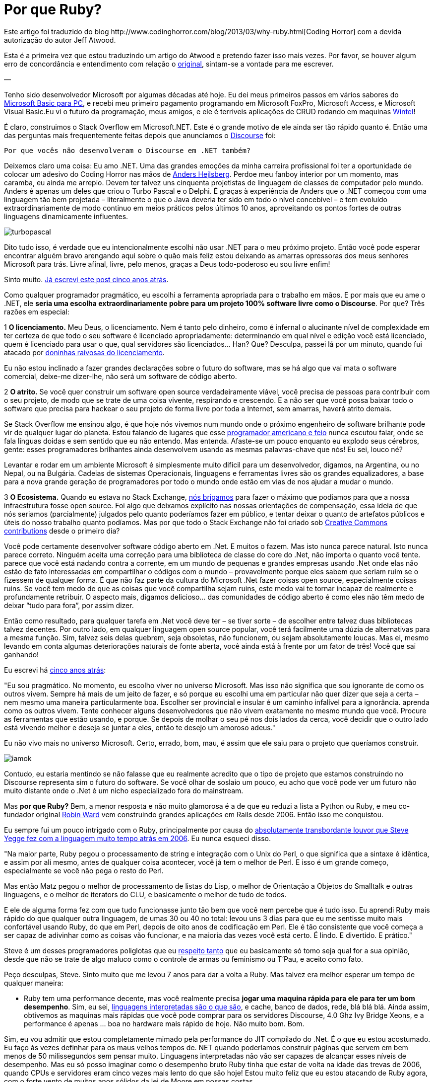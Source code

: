 = Por que Ruby?
:published_at: 2013-11-03
:hp-image: http://sd.keepcalm-o-matic.co.uk/i/keep-calm-and-code-in-ruby-13.png
:uri-coding: http://www.codinghorror.com/blog/2013/03/why-ruby.html
:uri-basic: http://www.codinghorror.com/blog/2008/04/everything-i-needed-to-know-about-programming-i-learned-from-basic.html
:uri-wintel: http://pt.wikipedia.org/wiki/Wintel
:uri-discourse: http://www.codinghorror.com/blog/2013/02/civilized-discourse-construction-kit.html
:uri-anders: http://en.wikipedia.org/wiki/Anders_Hejlsberg
:uri-giveup: http://www.codinghorror.com/blog/2007/05/giving-up-on-microsoft.html
:uri-doninhas: http://www.codinghorror.com/blog/2009/07/oh-you-wanted-awesome-edition.html
:uri-ugly: http://www.codinghorror.com/blog/2009/03/the-ugly-american-programmer.html
:uri-briga: http://blog.stackoverflow.com/2012/02/stack-exchange-open-source-projects/
:uri-cc: http://blog.stackoverflow.com/2009/06/stack-overflow-creative-commons-data-dump/
:uri-5anos: http://www.codinghorror.com/blog/2007/05/giving-up-on-microsoft.html
:uri-ward: http://eviltrout.com/
:uri-yegge: https://sites.google.com/site/steveyegge2/tour-de-babel
:uri-respeito: http://www.codinghorror.com/blog/2012/07/but-you-did-not-persuade-me.html
:uri-inter: http://www.codinghorror.com/blog/2006/02/the-day-performance-didnt-matter-any-more.html
:uri-limite: http://meta.discourse.org/t/tuning-ruby-and-rails-for-discourse/4126
:uri-brilha: http://www.codinghorror.com/blog/2008/01/the-magpie-developer.html
:uri-fork: https://github.com/discourse/discourse
Este artigo foi traduzido do blog {uri-coding}[Coding Horror] com a devida autorização do autor Jeff Atwood.

Esta é a primeira vez que estou traduzindo um artigo do Atwood e pretendo fazer isso mais vezes. Por favor, se houver algum erro de concordância e entendimento com relação o {uri-coding}[original], sintam-se a vontade para me escrever.

—

Tenho sido desenvolvedor Microsoft por algumas décadas até hoje. Eu dei meus primeiros passos em vários sabores do {uri-basic}[Microsoft Basic para PC], e recebi meu primeiro pagamento programando em Microsoft FoxPro, Microsoft Access, e Microsoft Visual Basic.Eu vi o futuro da programação, meus amigos, e ele é terriveis aplicações de CRUD rodando em maquinas {uri-wintel}[Wintel]!

É claro, construimos o Stack Overflow em Microsoft.NET. Este é o grande motivo de ele ainda ser tão rápido quanto é. Então uma das perguntas mais frequentemente feitas depois que anunciamos o {uri-discourse}[Discourse] foi:

    Por que vocês não desenvolveram o Discourse em .NET também?

Deixemos claro uma coisa: Eu amo .NET. Uma das grandes emoções da minha carreira profissional foi ter a oportunidade de colocar um adesivo do Coding Horror nas mãos de {uri-anders}[Anders Hejlsberg]. Perdoe meu fanboy interior por um momento, mas caramba, eu ainda me arrepio. Devem ter talvez uns cinquenta projetistas de linguagem de classes de computador pelo mundo. Anders é apenas um deles que criou o Turbo Pascal e o Delphi. É graças à experiência de Anders que o .NET começou com uma linguagem tão bem projetada – literalmente o que o Java deveria ter sido em todo o nível concebível – e tem evoluído extraordinariamente de modo continuo em meios práticos pelos últimos 10 anos, aproveitando os pontos fortes de outras linguagens dinamicamente influentes.

image::https://arthurmolina.github.io/images/turbopascal.png[]

Dito tudo isso, é verdade que eu intencionalmente escolhi não usar .NET para o meu próximo projeto. Então você pode esperar encontrar alguém bravo arengando aqui sobre o quão mais feliz estou deixando as amarras opressoras dos meus senhores Microsoft para trás. Livre afinal, livre, pelo menos, graças a Deus todo-poderoso eu sou livre enfim!

Sinto muito. {uri-giveup}[Já escrevi este post cinco anos atrás].

Como qualquer programador pragmático, eu escolhi a ferramenta apropriada para o trabalho em mãos. E por mais que eu ame o .NET, ele **seria uma escolha extraordinariamente pobre para um projeto 100% software livre como o Discourse**. Por que? Três razões em especial:

1 **O licenciamento.** Meu Deus, o licenciamento. Nem é tanto pelo dinheiro, como é infernal o alucinante nível de complexidade em ter certeza de que todo o seu software é licenciado apropriadamente: determinando em qual nível e edição você está licenciado, quem é licenciado para usar o que, qual servidores são licenciados… Han? Que? Desculpa, passei lá por um minuto, quando fui atacado por {uri-doninhas}[doninhas raivosas do licenciamento].

Eu não estou inclinado a fazer grandes declarações sobre o futuro do software, mas se há algo que vai mata o software comercial, deixe-me dizer-lhe, não será um software de código aberto.

2 **O atrito.** Se você quer construir um software open source verdadeiramente viável, você precisa de pessoas para contribuir com o seu projeto, de modo que se trate de uma coisa vivente, respirando e crescendo. E a não ser que você possa baixar todo o software que precisa para hackear o seu projeto de forma livre por toda a Internet, sem amarras, haverá atrito demais.

Se Stack Overflow me ensinou algo, é que hoje nós vivemos num mundo onde o próximo engenheiro de software brilhante pode vir de qualquer lugar do planeta. Estou falando de lugares que esse {uri-ugly}[programador americano e feio] nunca escutou falar, onde se fala línguas doidas e sem sentido que eu não entendo. Mas entenda. Afaste-se um pouco enquanto eu explodo seus cérebros, gente: esses programadores brilhantes ainda desenvolvem usando as mesmas palavras-chave que nós! Eu sei, louco né?

Levantar e rodar em um ambiente Microsoft é simplesmente muito difícil para um desenvolvedor, digamos, na Argentina, ou no Nepal, ou na Bulgária. Cadeias de sistemas Operacionais, linguagens e ferramentas livres são os grandes equalizadores, a base para a nova grande geração de programadores por todo o mundo onde estão em vias de nos ajudar a mudar o mundo.

3 **O Ecosistema.** Quando eu estava no Stack Exchange, {uri-briga}[nós brigamos] para fazer o máximo que podiamos para que a nossa infraestrutura fosse open source. Foi algo que deixamos explícito nas nossas orientações de compensação, essa ideia de que nós seriamos (parcialmente) julgados pelo quanto poderíamos fazer em público, e tentar deixar o quanto de artefatos públicos e úteis do nosso trabalho quanto podíamos. Mas por que todo o Stack Exchange não foi criado sob {uri-cc}[Creative Commons contributions] desde o primeiro dia?

Você pode certamente desenvolver software código aberto em .Net. E muitos o fazem. Mas isto nunca parece natural. Isto nunca parece correto. Ninguém aceita uma correção para uma biblioteca de classe do core do .Net, não importa o quanto você tente. parece que você está nadando contra a corrente, em um mundo de pequenas e grandes empresas usando .Net onde elas não estão de fato interessadas em compartilhar o códigos com o mundo – provavelmente porque eles sabem que seriam ruim se o fizessem de qualquer forma. É que não faz parte da cultura do Microsoft .Net fazer coisas open source, especialmente coisas ruins. Se você tem medo de que as coisas que você compartilha sejam ruins, este medo vai te tornar incapaz de realmente e profundamente retribuir. O aspecto mais, digamos delicioso… das comunidades de código aberto é como eles não têm medo de deixar “tudo para fora”, por assim dizer.

Então como resultado, para qualquer tarefa em .Net você deve ter – se tiver sorte – de escolher entre talvez duas bibliotecas talvez decentes. Por outro lado, em qualquer linguagem open source popular, você terá facilmente uma dúzia de alternativas para a mesma função. Sim, talvez seis delas quebrem, seja obsoletas, não funcionem, ou sejam absolutamente loucas. Mas ei, mesmo levando em conta algumas deteriorações naturais de fonte aberta, você ainda está à frente por um fator de três! Você que sai ganhando!

Eu escrevi há {uri-5anos}[cinco anos atrás]:

"Eu sou pragmático. No momento, eu escolho viver no universo Microsoft. Mas isso não significa que sou ignorante de como os outros vivem. Sempre há mais de um jeito de fazer, e só porque eu escolhi uma em particular não quer dizer que seja a certa – nem mesmo uma maneira particularmente boa. Escolher ser provincial e insular é um caminho infalível para a ignorância. aprenda como os outros vivem. Tente conhecer alguns desenvolvedores que não vivem exatamente no mesmo mundo que você. Procure as ferramentas que estão usando, e porque. Se depois de molhar o seu pé nos dois lados da cerca, você decidir que o outro lado está vivendo melhor e deseja se juntar a eles, então te desejo um amoroso adeus."

Eu não vivo mais no universo Microsoft. Certo, errado, bom, mau, é assim que ele saiu para o projeto que queríamos construir.

image::https://arthurmolina.github.io/images/iamok.png[]

Contudo, eu estaria mentindo se não falasse que eu realmente acredito que o tipo de projeto que estamos construindo no Discourse representa sim o futuro do software. Se você olhar de soslaio um pouco, eu acho que você pode ver um futuro não muito distante onde o .Net é um nicho especializado fora do mainstream.

Mas **por que Ruby?** Bem, a menor resposta e não muito glamorosa é a de que eu reduzi a lista a Python ou Ruby, e meu co-fundador original {uri-ward}[Robin Ward] vem construindo grandes aplicações em Rails desde 2006. Então isso me conquistou.

Eu sempre fui um pouco intrigado com o Ruby, principalmente por causa do {uri-yegge}[absolutamente transbordante louvor que Steve Yegge fez com a linguagem muito tempo atrás em 2006]. Eu nunca esqueci disso.

"Na maior parte, Ruby pegou o processamento de string e integração com o Unix do Perl, o que significa que a sintaxe é idêntica, e assim por ali mesmo, antes de qualquer coisa acontecer, você já tem o melhor de Perl. E isso é um grande começo, especialmente se você não pega o resto do Perl.

Mas então Matz pegou o melhor de processamento de listas do Lisp, o melhor de Orientação a Objetos do Smalltalk e outras linguagens, e o melhor de iterators do CLU, e basicamente o melhor de tudo de todos.

E ele de alguma forma fez com que tudo funcionasse junto tão bem que você nem percebe que é tudo isso. Eu aprendi Ruby mais rápido do que qualquer outra linguagem, de umas 30 ou 40 no total: levou uns 3 dias para que eu me sentisse muito mais confortável usando Ruby, do que em Perl, depois de oito anos de codificação em Perl. Ele é tão consistente que você começa a ser capaz de adivinhar como as coisas vão funcionar, e na maioria das vezes você está certo. É lindo. E divertido. E prático."

Steve é um desses programadores poliglotas que eu {uri-respeito}[respeito tanto] que eu basicamente só tomo seja qual for a sua opinião, desde que não se trate de algo maluco como o controle de armas ou feminismo ou T’Pau, e aceito como fato.

Peço desculpas, Steve. Sinto muito que me levou 7 anos para dar a volta a Ruby. Mas talvez era melhor esperar um tempo de qualquer maneira:

* Ruby tem uma performance decente, mas você realmente precisa **jogar uma maquina rápida para ele para ter um bom desempenho**. Sim, eu sei, {uri-inter}[linguagens interpretadas são o que são], e cache, banco de dados, rede, blá blá blá. Ainda assim, obtivemos as maquinas mais rápidas que você pode comprar para os servidores Discourse, 4.0 Ghz Ivy Bridge Xeons, e a performance é apenas … boa no hardware mais rápido de hoje. Não muito bom. Bom.

Sim, eu vou admitir que estou completamente mimado pela performance do JIT compilado do .Net. É o que eu estou acostumado. Eu faço às vezes definhar para os maus velhos tempos de. NET quando poderíamos construir páginas que servem em bem menos de 50 milissegundos sem pensar muito. Linguagens interpretadas não vão ser capazes de alcançar esses níveis de desempenho. Mas eu só posso imaginar como o desempenho bruto Ruby tinha que estar de volta na idade das trevas de 2006, quando CPUs e servidores eram cinco vezes mais lento do que são hoje! Estou muito feliz que eu estou atacando de Ruby agora, com o forte vento de muitos anos sólidos da lei de Moore em nossas costas.

* Ruby está **amadurecendo muito bem** na {uri-ruby2}[versão 2.0 da linguagem], o que não aconteceu não mais que um mês depois do Discourse foi anunciado. Então, sim, a desvantagem é que Ruby é lento. Mas o lado positivo é que há um monte de Gems de baixa performance na Rubyland. No Discourse nós temos uma melhoria de desempenho de 20% apenas atualizando para o Ruby 2.0, e nós quase dobramos o nosso desempenho, {uri-limite}[aumentando o limite de garbage collector padrão do Ruby]. De uma perspectiva de desempenho futuro, Ruby é nada mas vantagem.

* Ruby **não é mais cool**. Sim, você me escutou. Não é mais legal escrever código Ruby. Todas as pessoas legais se mudaram para Scala e Node.js anos atrás. Nosso projeto não é legal, é só um monte do código Ruby velho e chato. Pessoalmente, estou muito feliz que o Ruby agora é maduro o suficiente para que a comunidade não precise mais se preocupar com a pretensão de ser o garoto mais legal do bloco. Isto significa que o resto de nós que gosta apenas de deixar as coisas prontas (Get Shit Done) pode arregaçar as mangas e se concentrar na missão de construir coisas com os nossos pares, em vez de correr freneticamente tentando {uri-brilha}[desvendar a próxima coisa brilhante].

E é claro que a comunida Ruby é e sempre foi, incrível. Nós nunca queremos para grandes gemas de código aberto e grandes contribuidores de código aberto. Agora é um momento fantástico para começar com o Ruby, na minha opinião, seja qual for o seu background.

(No entanto, é também importante ressaltar que o Discourse é, se alguma coisa, ainda mais um **projeto JavaScript** do que um projeto Ruby on Rails. Você não acredita em mim? Basta ir ao try.discourse.org e ver o código fonte. Um fórum de Discourse não é tanto de um website, mas uma aplicação bem desenvolvida em JavaScript que acontece de ser executado em seu navegador.)

Mesmo que sendo feito de boa vontade e para os melhores interesses do projeto, ainda é um pouco assustador mudar totalmente sua espécie de programação da noite para o dia depois de duas décadas. Eu sempre acreditei que os grandes programadores aprender a amar mais de uma linguagem e ambiente de programação – e espero que o projeto Discourse seja uma oportunidade para que todos possam aprender e crescer, não só comigo. **Então vai e faz um {uri-fork}[fork no GitHub] já**!